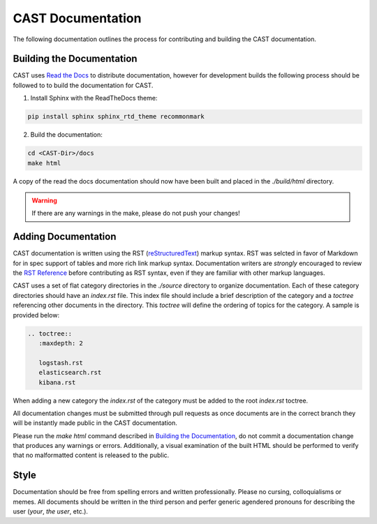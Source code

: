 CAST Documentation
==================

The following documentation outlines the process for contributing and building the CAST documentation.

Building the Documentation
--------------------------

CAST uses `Read the Docs`_ to distribute documentation, however for development builds the following
process should be followed to to build the documentation for CAST.

1. Install Sphinx with the ReadTheDocs theme:

.. code-block:: bash

    pip install sphinx sphinx_rtd_theme recommonmark

2. Build the documentation:

.. code-block:: bash

     cd <CAST-Dir>/docs
     make html

A copy of the read the docs documentation should now have been built and placed in the
`./build/html` directory.

.. warning:: If there are any warnings in the make, please do not push your changes!


Adding Documentation
--------------------

CAST documentation is written using the RST (`reStructuredText`_) markup syntax. RST was selcted
in favor of Markdown for in spec support of tables and more rich link markup syntax. Documentation
writers are *strongly* encouraged to review the `RST Reference`_ before contributing as RST syntax,
even if they are familiar with other markup languages.

CAST uses a set of flat category directories in the `./source` directory to organize documentation.
Each of these category directories should have an `index.rst` file. This index file should 
include a brief description of the category and a `toctree` referencing other documents in the 
directory. This `toctree` will define the ordering of topics for the category. A sample is provided
below:

.. code-block:: none

    .. toctree::
       :maxdepth: 2
    
       logstash.rst
       elasticsearch.rst
       kibana.rst


When adding a new category the `index.rst` of the category must be added to the root `index.rst`
toctree.

All documentation changes must be submitted through pull requests as once documents are in the 
correct branch they will be instantly made public in the CAST documentation.

Please run the `make html` command described in `Building the Documentation`_, do not commit a
documentation change that produces any warnings or errors. Additionally, a visual examination of 
the built HTML should be performed to verify that no malformatted content is released to the 
public.


Style
-----

Documentation should be free from spelling errors and written professionally. Please no cursing,
colloquialisms or memes. All documents should be written in the third person and perfer generic
agendered pronouns for describing the user (*your*, *the user*, etc.). 



.. Links
.. _Read the Docs: https://cast.readthedocs.org
.. _reStructuredText: http://docutils.sourceforge.net/rst.html
.. _RST Reference: http://docutils.sourceforge.net/docs/user/rst/quickref.html
